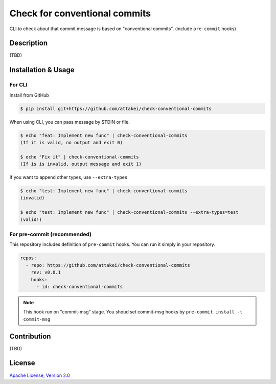 ==============================
Check for conventional commits
==============================

CLI to check about that commit message is based on "conventional commits". (include ``pre-commit`` hooks)

Description
===========

(TBD)

Installation & Usage
====================

For CLI
-------

Install from GitHub

.. code-block:: console

   $ pip install git+https://github.com/attakei/check-conventional-commits

When using CLI, you can pass message by STDIN or file.

.. code-block:: console

   $ echo "feat: Implement new func" | check-conventional-commits
   (If it is valid, no output and exit 0)

   $ echo "Fix it" | check-conventional-commits
   (If is is invalid, output message and exit 1)

If you want to append other types, use ``--extra-types``

.. code-block:: console

   $ echo "test: Implement new func" | check-conventional-commits
   (invalid)

   $ echo "test: Implement new func" | check-conventional-commits --extra-types=test
   (valid!)

For pre-commit (recommended)
----------------------------

This repository includes definition of ``pre-commit`` hooks.
You can run it simply in your repository.

.. code-block:: yaml

   repos:
     - repo: https://github.com/attakei/check-conventional-commits
       rev: v0.0.1
       hooks:
         - id: check-conventional-commits

.. note::

   This hook run on "commit-msg" stage.
   You shoud set commit-msg hooks by ``pre-commit install -t commit-msg``

Contribution
============

(TBD)

License
=======

`Apache License, Version 2.0 <./LICENSE>`_
